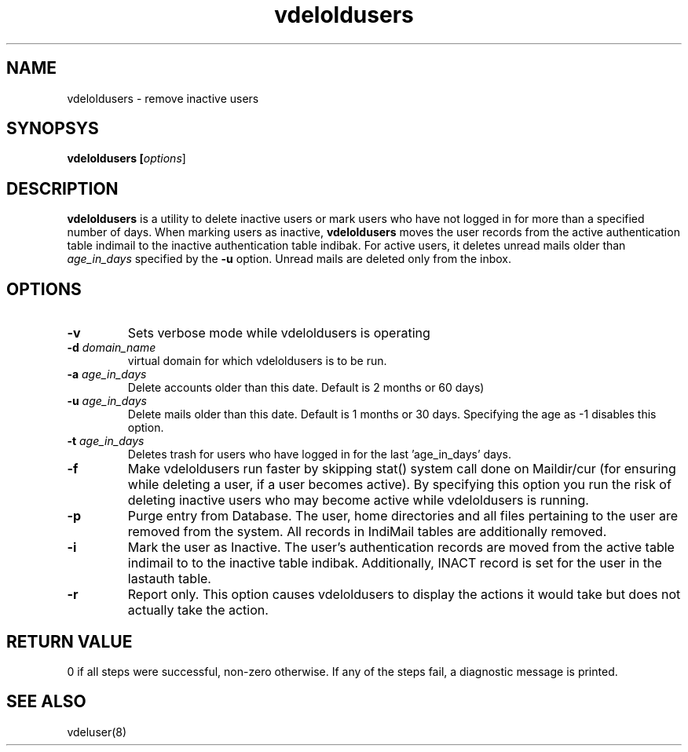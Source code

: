 .TH vdeloldusers 8
.SH NAME
vdeloldusers \- remove inactive users

.SH SYNOPSYS
.B vdeloldusers [\fIoptions\fR]

.SH DESCRIPTION
.PP
\fBvdeloldusers\fR is a utility to delete inactive users or mark users who have not logged
in for more than a specified number of days. When marking users as inactive, \fBvdeloldusers\fR
moves the user records from the active authentication table indimail to the inactive
authentication table indibak. For active users, it deletes unread mails older than
\fIage_in_days\fR specified by the \fB\-u\fR option. Unread mails are deleted only from
the inbox.

.SH OPTIONS
.TP
\fB\-v\fR
Sets verbose mode while vdeloldusers is operating
.TP
\fB\-d\fR \fIdomain_name\fR
virtual domain for which vdeloldusers is to be run.
.TP
\fB\-a\fR \fIage_in_days\fR
Delete accounts older than this date. Default is 2 months or 60 days)
.TP
\fB\-u\fR \fIage_in_days\fR
Delete mails older than this date. Default is 1 months or 30 days. Specifying the age as -1 disables this option.
.TP
\fB\-t\fR \fIage_in_days \fR
Deletes trash for users who have logged in for the last 'age_in_days' days.
.TP
\fB\-f\fR
Make vdeloldusers run faster by skipping stat() system call done on Maildir/cur (for ensuring while deleting a user, if a user becomes active). By specifying this option you run the risk of deleting inactive users who may become active while vdeloldusers is running.
.TP
\fB\-p\fR
Purge entry from Database. The user, home directories and all files pertaining to the user are removed from the system. All records in IndiMail tables are additionally removed.
.TP
\fB\-i\fR
Mark the user as Inactive. The user's authentication records are moved from the active table indimail to to the inactive table indibak. Additionally, INACT record is set for the user in the lastauth table.
.TP
\fB\-r\fR
Report only. This option causes vdeloldusers to display the actions it would take but does not actually take the action.

.SH RETURN VALUE
0 if all steps were successful, non-zero otherwise. If any of the steps fail, a diagnostic message is printed.

.SH "SEE ALSO"
vdeluser(8)
